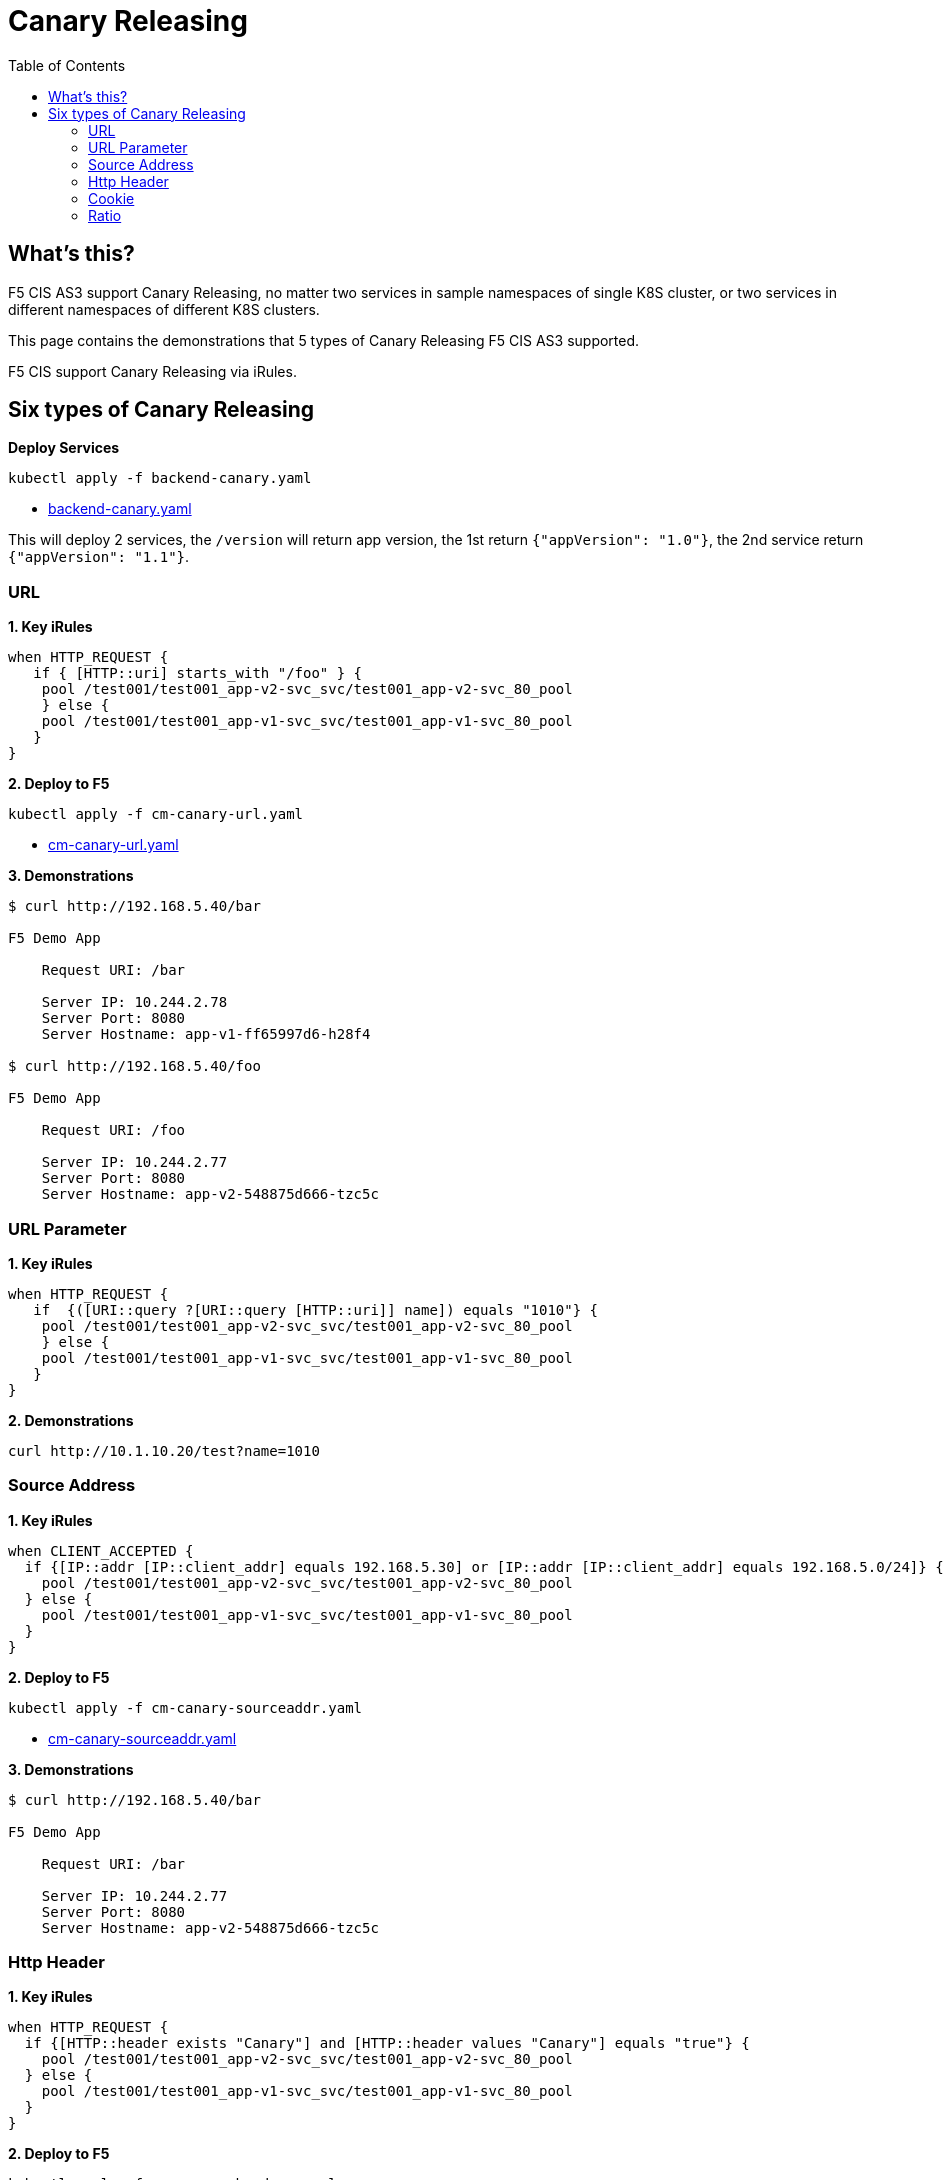 = Canary Releasing
:toc: manual

== What's this?

F5 CIS AS3 support Canary Releasing, no matter two services in sample namespaces of single K8S cluster, or two services in different namespaces of different K8S clusters.

This page contains the demonstrations that 5 types of Canary Releasing F5 CIS AS3 supported.

F5 CIS support Canary Releasing via iRules.

== Six types of Canary Releasing

[source, bash]
.*Deploy Services*
----
kubectl apply -f backend-canary.yaml
----

* link:backend-canary.yaml[backend-canary.yaml]

This will deploy 2 services, the `/version` will return app version, the 1st return `{"appVersion": "1.0"}`, the 2nd service return `{"appVersion": "1.1"}`.

=== URL

[source, bash]
.*1. Key iRules*
----
when HTTP_REQUEST {
   if { [HTTP::uri] starts_with "/foo" } {
    pool /test001/test001_app-v2-svc_svc/test001_app-v2-svc_80_pool
    } else {
    pool /test001/test001_app-v1-svc_svc/test001_app-v1-svc_80_pool
   }
}  
----

[source, bash]
.*2. Deploy to F5*
----
kubectl apply -f cm-canary-url.yaml
----

* link:cm-canary-url.yaml[cm-canary-url.yaml]

[source, bash]
.*3. Demonstrations*
----
$ curl http://192.168.5.40/bar

F5 Demo App

    Request URI: /bar

    Server IP: 10.244.2.78
    Server Port: 8080
    Server Hostname: app-v1-ff65997d6-h28f4

$ curl http://192.168.5.40/foo

F5 Demo App

    Request URI: /foo

    Server IP: 10.244.2.77
    Server Port: 8080
    Server Hostname: app-v2-548875d666-tzc5c
----

=== URL Parameter

[source, bash]
.*1. Key iRules*
----
when HTTP_REQUEST {
   if  {([URI::query ?[URI::query [HTTP::uri]] name]) equals "1010"} {
    pool /test001/test001_app-v2-svc_svc/test001_app-v2-svc_80_pool
    } else {
    pool /test001/test001_app-v1-svc_svc/test001_app-v1-svc_80_pool
   }
}  
----

[source, bash]
.*2. Demonstrations*
----
curl http://10.1.10.20/test?name=1010
----

=== Source Address

[source, bash]
.*1. Key iRules*
----
when CLIENT_ACCEPTED {
  if {[IP::addr [IP::client_addr] equals 192.168.5.30] or [IP::addr [IP::client_addr] equals 192.168.5.0/24]} {
    pool /test001/test001_app-v2-svc_svc/test001_app-v2-svc_80_pool
  } else {
    pool /test001/test001_app-v1-svc_svc/test001_app-v1-svc_80_pool
  }
}
----

[source, bash]
.*2. Deploy to F5*
----
kubectl apply -f cm-canary-sourceaddr.yaml
----

* link:cm-canary-sourceaddr.yaml[cm-canary-sourceaddr.yaml]

[source, bash]
.*3. Demonstrations*
----
$ curl http://192.168.5.40/bar

F5 Demo App

    Request URI: /bar

    Server IP: 10.244.2.77
    Server Port: 8080
    Server Hostname: app-v2-548875d666-tzc5c
----

=== Http Header

[source, bash]
.*1. Key iRules*
----
when HTTP_REQUEST {
  if {[HTTP::header exists "Canary"] and [HTTP::header values "Canary"] equals "true"} {
    pool /test001/test001_app-v2-svc_svc/test001_app-v2-svc_80_pool
  } else {
    pool /test001/test001_app-v1-svc_svc/test001_app-v1-svc_80_pool
  }
}
----

[source, bash]
.*2. Deploy to F5*
----
kubectl apply -f cm-canary-headers.yaml
----

* link:cm-canary-headers.yaml[cm-canary-headers.yaml]

[source, bash]
.*3. Demonstrations*
----
$ curl http://192.168.5.40/bar

F5 Demo App

    Request URI: /bar

    Server IP: 10.244.2.78
    Server Port: 8080
    Server Hostname: app-v1-ff65997d6-h28f4

$ curl --header "Canary: true" http://192.168.5.40/bar

F5 Demo App

    Request URI: /bar

    Server IP: 10.244.2.77
    Server Port: 8080
    Server Hostname: app-v2-548875d666-tzc5c
----

=== Cookie

[source, bash]
.*1. Key iRules*
----
when HTTP_REQUEST {
  if {[HTTP::cookie exists "Canary"] and [HTTP::cookie value "Canary"] equals "true"} {
    pool /test001/test001_app-v2-svc_svc/test001_app-v2-svc_80_pool
  } else {
    pool /test001/test001_app-v1-svc_svc/test001_app-v1-svc_80_pool
  }
}
----

[source, bash]
.*2. Deploy to F5*
----
kubectl apply -f cm-canary-cookie.yaml
----

* link:cm-canary-cookie.yaml[cm-canary-cookie.yaml]

[source, bash]
.*3. Demonstrations*
----
$ curl  http://192.168.5.40/bar

F5 Demo App

    Request URI: /bar

    Server IP: 10.244.2.78
    Server Port: 8080
    Server Hostname: app-v1-ff65997d6-h28f4

$ curl --cookie "Canary=true" http://192.168.5.40/bar

F5 Demo App

    Request URI: /bar

    Server IP: 10.244.2.77
    Server Port: 8080
    Server Hostname: app-v2-548875d666-tzc5c
----

=== Ratio

[source, bash]
.*1. Key iRules*
----
// option 1:
when HTTP_REQUEST {
  if {[format %0.2f [expr {rand()}]] < 0.25} {
      pool /test001/test001_app-v2-svc_svc/test001_app-v2-svc_80_pool
  } else {
      pool /test001/test001_app-v1-svc_svc/test001_app-v1-svc_80_pool
  }
}

// option 2:
when CLIENT_ACCEPTED {
  if {[expr {[expr {0xffffffff & [crc32 [IP::client_addr]]}] % 100}] < 25} {
    pool /test001/test001_app-v2-svc_svc/test001_app-v2-svc_80_pool
  } else {
    pool /test001/test001_app-v1-svc_svc/test001_app-v1-svc_80_pool
  }
} 
----

[source, bash]
.*2. Deploy to F5*
----
kubectl apply -f cm-canary-ratio.yaml
----

link:cm-canary-ratio.yaml[cm-canary-ratio.yaml]

[source, bash]
.*3. Demonstrations*
----
$ curl  http://192.168.5.40/

F5 Demo App

    Request URI: /

    Server IP: 10.244.2.77
    Server Port: 8080
    Server Hostname: app-v2-548875d666-tzc5c

$ curl  http://192.168.5.40/

F5 Demo App

    Request URI: /

    Server IP: 10.244.2.78
    Server Port: 8080
    Server Hostname: app-v1-ff65997d6-h28f4
----
